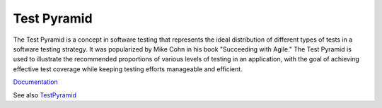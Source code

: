 .. _test-pyramid:
.. meta::
	:description:
		Test Pyramid: The Test Pyramid is a concept in software testing that represents the ideal distribution of different types of tests in a software testing strategy.
	:twitter:card: summary_large_image
	:twitter:site: @exakat
	:twitter:title: Test Pyramid
	:twitter:description: Test Pyramid: The Test Pyramid is a concept in software testing that represents the ideal distribution of different types of tests in a software testing strategy
	:twitter:creator: @exakat
	:og:title: Test Pyramid
	:og:type: article
	:og:description: The Test Pyramid is a concept in software testing that represents the ideal distribution of different types of tests in a software testing strategy
	:og:url: https://php-dictionary.readthedocs.io/en/latest/dictionary/test-pyramid.ini.html
	:og:locale: en


Test Pyramid
------------

The Test Pyramid is a concept in software testing that represents the ideal distribution of different types of tests in a software testing strategy. It was popularized by Mike Cohn in his book "Succeeding with Agile." The Test Pyramid is used to illustrate the recommended proportions of various levels of testing in an application, with the goal of achieving effective test coverage while keeping testing efforts manageable and efficient.

`Documentation <https://martinfowler.com/articles/practical-test-pyramid.html>`__

See also `TestPyramid <https://martinfowler.com/bliki/TestPyramid.html>`_
